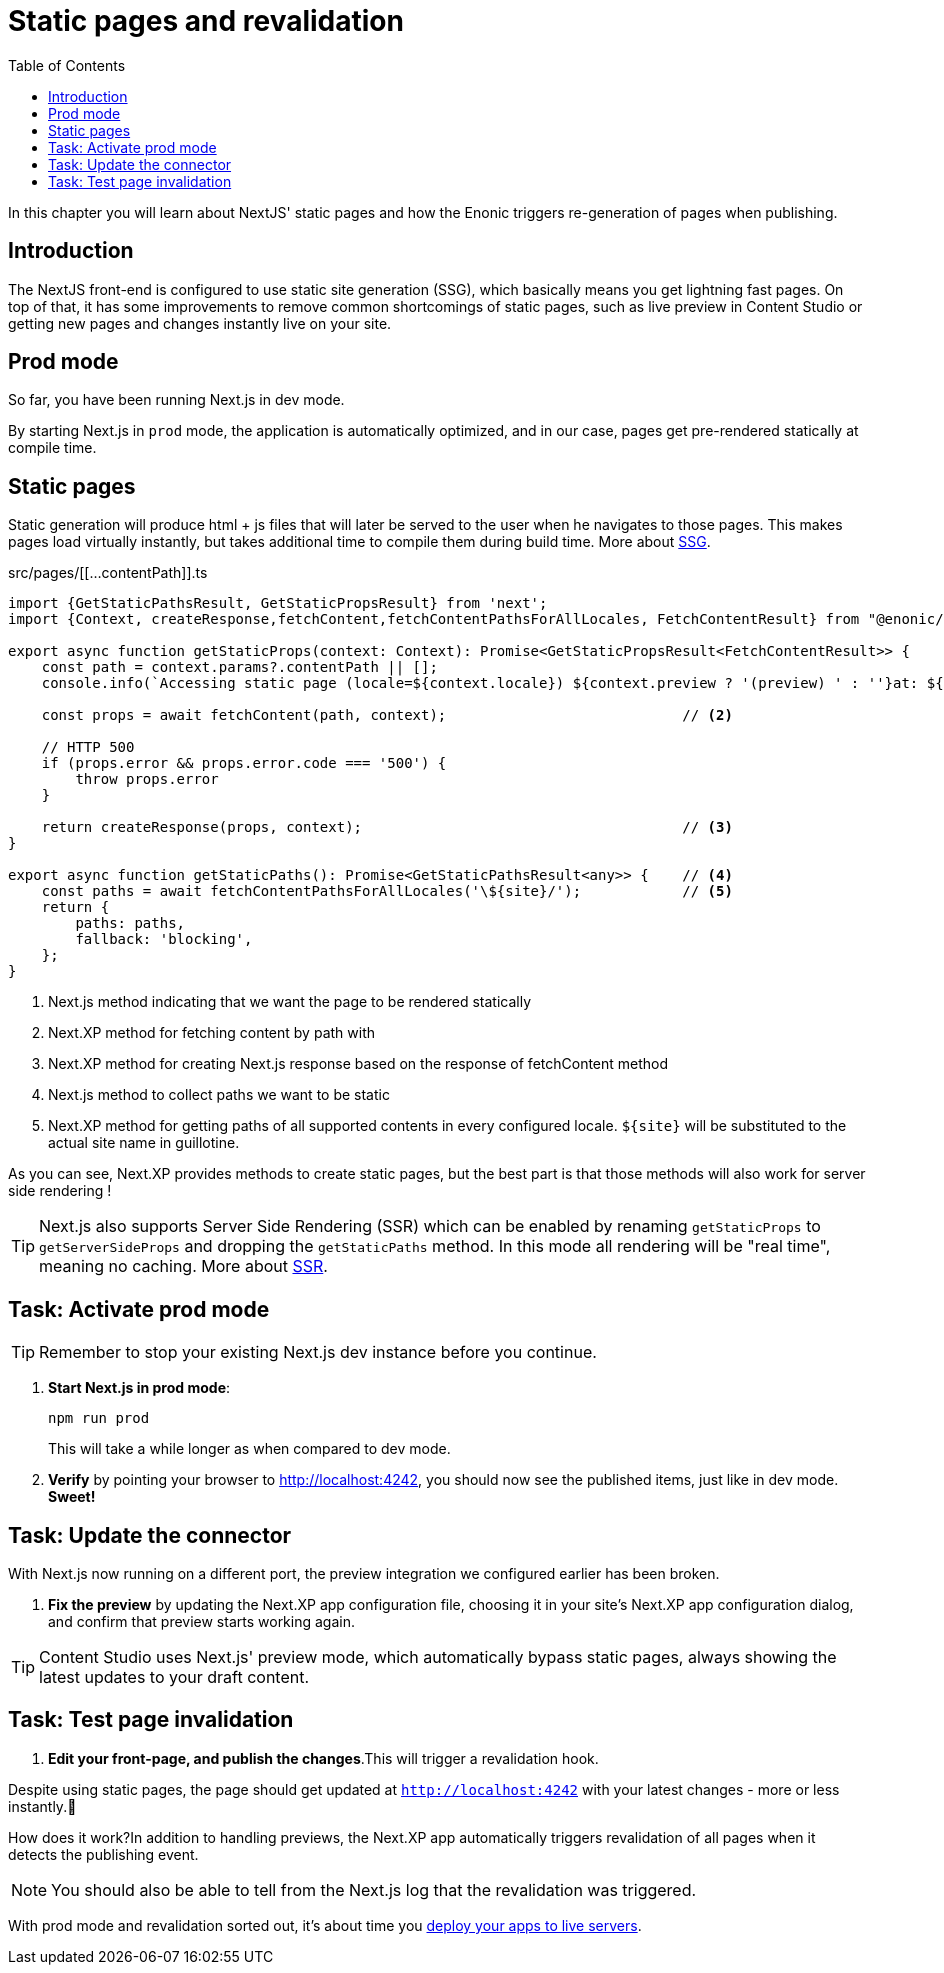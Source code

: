 = Static pages and revalidation
:toc: right
:imagesdir: media/

In this chapter you will learn about NextJS' static pages and how the Enonic triggers re-generation of pages when publishing.

== Introduction

The NextJS front-end is configured to use static site generation (SSG), which basically means you get lightning fast pages.
On top of that, it has some improvements to remove common shortcomings of static pages, such as live preview in Content Studio or getting new pages and changes instantly live on your site.

== Prod mode

So far, you have been running Next.js in dev mode.

By starting Next.js in `prod` mode, the application is automatically optimized, and in our case, pages get pre-rendered statically at compile time.

== Static pages

Static generation will produce html + js files that will later be served to the user when he navigates to those pages.
This makes pages load virtually instantly, but takes additional time to compile them during build time.
More about
https://nextjs.org/docs/pages/building-your-application/rendering/static-site-generation[SSG].

.src/pages/[[...contentPath]].ts
[source,TypeScript,options="nowrap"]
----
import {GetStaticPathsResult, GetStaticPropsResult} from 'next';
import {Context, createResponse,fetchContent,fetchContentPathsForAllLocales, FetchContentResult} from "@enonic/nextjs-adapter";

export async function getStaticProps(context: Context): Promise<GetStaticPropsResult<FetchContentResult>> {     // <1>
    const path = context.params?.contentPath || [];
    console.info(`Accessing static page (locale=${context.locale}) ${context.preview ? '(preview) ' : ''}at: ${path}`);

    const props = await fetchContent(path, context);                            // <2>

    // HTTP 500
    if (props.error && props.error.code === '500') {
        throw props.error
    }

    return createResponse(props, context);                                      // <3>
}

export async function getStaticPaths(): Promise<GetStaticPathsResult<any>> {    // <4>
    const paths = await fetchContentPathsForAllLocales('\${site}/');            // <5>
    return {
        paths: paths,
        fallback: 'blocking',
    };
}
----

<1> Next.js method indicating that we want the page to be rendered statically
<2> Next.XP method for fetching content by path with
<3> Next.XP method for creating Next.js response based on the response of fetchContent method
<4> Next.js method to collect paths we want to be static
<5> Next.XP method for getting paths of all supported contents in every configured locale. `${site}` will be substituted to the actual site name in guillotine.

As you can see, Next.XP provides methods to create static pages, but the best part is that those methods will also work for server side rendering !

TIP: Next.js also supports Server Side Rendering (SSR) which can be enabled by renaming `getStaticProps` to `getServerSideProps` and dropping the `getStaticPaths` method.
In this mode all rendering will be "real time", meaning no caching.
More about https://nextjs.org/docs/pages/building-your-application/rendering/server-side-rendering[SSR].

== Task: Activate prod mode

TIP: Remember to stop your existing Next.js dev instance before you continue.

. **Start Next.js in prod mode**:
+
    npm run prod
+
This will take a while longer as when compared to dev mode.

. **Verify** by pointing your browser to http://localhost:4242[http://localhost:4242^], you should now see the published items, just like in dev mode. **Sweet!**


== Task: Update the connector

With Next.js now running on a different port, the preview integration we configured earlier has been broken.

. **Fix the preview** by updating the Next.XP app configuration file, choosing it in your site's Next.XP app configuration dialog, and confirm that preview starts working again.

TIP: Content Studio uses Next.js' preview mode, which automatically bypass static pages, always showing the latest updates to your draft content.

== Task: Test page invalidation

. **Edit your front-page, and publish the changes**.This will trigger a revalidation hook.

Despite using static pages, the page should get updated at `http://localhost:4242` with your latest changes - more or less instantly.🎉

How does it work?In addition to handling previews, the Next.XP app automatically triggers revalidation of all pages when it detects the publishing event.

NOTE: You should also be able to tell from the Next.js log that the revalidation was triggered.

With prod mode and revalidation sorted out, it's about time you <<deployment#, deploy your apps to live servers>>.